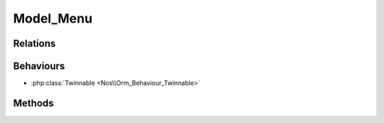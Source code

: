 Model_Menu
##########

.. php:namespace:: Nos\Menu

.. php:class:: Model_Menu

	Extends :php:class:`Nos\\Orm\\Model`.

Relations
*********

.. php:attr:: items

	* Relation type: :term:`has_many`.
	* Model: :php:class:`Model_Menu_Item`

Behaviours
**********

* :php:class:`Twinnable <Nos\\Orm_Behaviour_Twinnable>`

.. _php/models/media/model_media/methods:

Methods
*******

.. php:method:: html(array $params = array())

    :param array $params: the parameters array:

        :view: The view path to use. Default: ``noviusos_menu::menu``

    :returns: A View forged with ``$params``

.. php:method:: branch($parent = null)

	:param mixed $parent: If null, return the root branch. Can be a :php:class:`Model_Menu_Item`, then return his branch.
	:returns: Array of :php:class:`Model_Menu_Item`

.. php:staticmethod:: buildFromPages($context, $page_id = null, $depth = -1)

    Build a :php:class:`Model_Menu` where items reproduce the pages tree of the context.

    :param string $context: The context ID
    :param mixed $page_id: The root page ID, can be null
    :param int $depth: The depth of the menu. Default: ``-1``, unlimited.
    :returns: Array of :php:class:`Model_Menu_Item`

